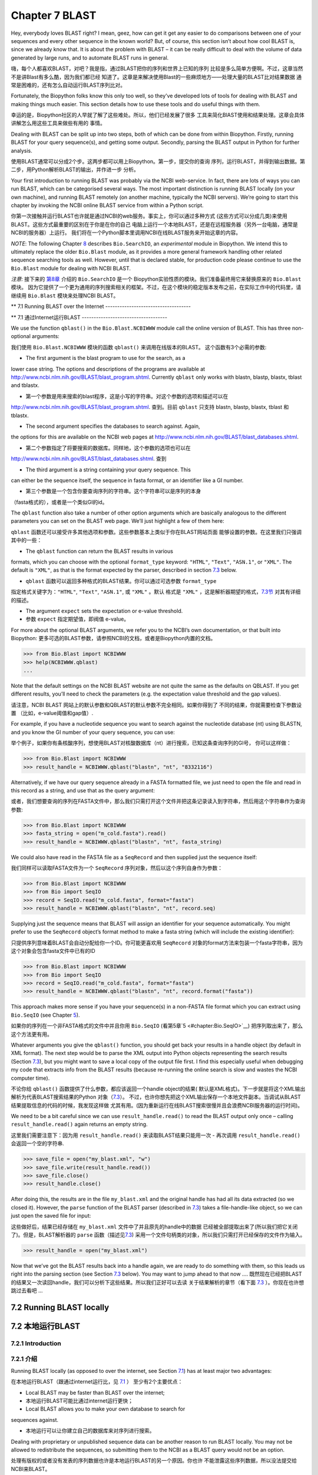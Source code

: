 Chapter 7  BLAST
================

Hey, everybody loves BLAST right? I mean, geez, how can get it get any
easier to do comparisons between one of your sequences and every other
sequence in the known world? But, of course, this section isn’t about
how cool BLAST is, since we already know that. It is about the problem
with BLAST – it can be really difficult to deal with the volume of data
generated by large runs, and to automate BLAST runs in general.

嗨，每个人都喜欢BLAST，对吧？我是指，通过BLAST把你的序列和世界上已知的序列
比较是多么简单方便啊。不过，这章当然不是讲Blast有多么酷，因为我们都已经
知道了。这章是来解决使用Blast的一些麻烦地方——处理大量的BLAST比对结果数据
通常是困难的，还有怎么自动运行BLAST序列比对。

Fortunately, the Biopython folks know this only too well, so they’ve
developed lots of tools for dealing with BLAST and making things much
easier. This section details how to use these tools and do useful things
with them.

幸运的是，Biopython社区的人早就了解了这些难处。所以，他们已经发展了很多
工具来简化BlAST使用和结果处理。这章会具体讲解怎么用这些工具来做些有用的
事情。

Dealing with BLAST can be split up into two steps, both of which can be
done from within Biopython. Firstly, running BLAST for your query
sequence(s), and getting some output. Secondly, parsing the BLAST output
in Python for further analysis.

使用BLAST通常可以分成2个步。这两步都可以用上Biopython。第一步，提交你的查询
序列，运行BLAST，并得到输出数据。第二步，用Python解析BLAST的输出，并作进一步
分析。

Your first introduction to running BLAST was probably via the NCBI
web-service. In fact, there are lots of ways you can run BLAST, which
can be categorised several ways. The most important distinction is
running BLAST locally (on your own machine), and running BLAST remotely
(on another machine, typically the NCBI servers). We’re going to start
this chapter by invoking the NCBI online BLAST service from within a
Python script.

你第一次接触并运行BLAST也许就是通过NCBI的web服务。事实上，你可以通过多种方式
(这些方式可以分成几类)来使用BLAST。这些方式最重要的区别在于你是在你的自己
电脑上运行一个本地BLAST，还是在远程服务器（另外一台电脑，通常是NCBI的服务器）上运行。
我们将在一个Python脚本里调用NCBI在线BLAST服务来开始这章的内容。


*NOTE*: The following Chapter \ `8 <#chapter:searchio>`__ describes
``Bio.SearchIO``, an *experimental* module in Biopython. We intend this
to ultimately replace the older ``Bio.Blast`` module, as it provides a
more general framework handling other related sequence searching tools
as well. However, until that is declared stable, for production code
please continue to use the ``Bio.Blast`` module for dealing with NCBI
BLAST.

*注意*: 接下来的 \ `第8章 <#chapter:searchio>`__ 介绍的 ``Bio.SearchIO`` 是一个
Biopython实验性质的模块。我们准备最终用它来替换原来的 ``Bio.Blast`` 模块。
因为它提供了一个更为通用的序列搜索相关的框架。不过，在这个模块的稳定版本发布之前，在实际工作中的代码里，请继续用 ``Bio.Blast``
模块来处理NCBI BLAST。

**
7.1  Running BLAST over the Internet
------------------------------------

**
7.1  通过Internet运行BLAST
------------------------------------

We use the function ``qblast()`` in the ``Bio.Blast.NCBIWWW`` module
call the online version of BLAST. This has three non-optional arguments:

我们使用 ``Bio.Blast.NCBIWWW`` 模块的函数 ``qblast()`` 来调用在线版本的BLAST。
这个函数有3个必需的参数:

-  The first argument is the blast program to use for the search, as a
lower case string. The options and descriptions of the programs are
available at
`http://www.ncbi.nlm.nih.gov/BLAST/blast_program.shtml <http://www.ncbi.nlm.nih.gov/BLAST/blast_program.shtml>`__.
Currently ``qblast`` only works with blastn, blastp, blastx, tblast
and tblastx.

-  第一个参数是用来搜索的blast程序，这是小写的字符串。对这个参数的选项和描述可以在
`http://www.ncbi.nlm.nih.gov/BLAST/blast_program.shtml <http://www.ncbi.nlm.nih.gov/BLAST/blast_program.shtml>`__.
查到。目前 ``qblast`` 只支持 blastn, blastp, blastx, tblast 和 tblastx.

-  The second argument specifies the databases to search against. Again,
the options for this are available on the NCBI web pages at
`http://www.ncbi.nlm.nih.gov/BLAST/blast_databases.shtml <http://www.ncbi.nlm.nih.gov/BLAST/blast_databases.shtml>`__.

-  第二个参数指定了将要搜索的数据库。同样地，这个参数的选项也可以在
`http://www.ncbi.nlm.nih.gov/BLAST/blast_databases.shtml <http://www.ncbi.nlm.nih.gov/BLAST/blast_databases.shtml>`__.
查到

-  The third argument is a string containing your query sequence. This
can either be the sequence itself, the sequence in fasta format, or
an identifier like a GI number.

- 第三个参数是一个包含你要查询序列的字符串。这个字符串可以是序列的本身
（fasta格式的），或者是一个类似GI的id。

The ``qblast`` function also take a number of other option arguments
which are basically analogous to the different parameters you can set on
the BLAST web page. We’ll just highlight a few of them here:

``qblast`` 函数还可以接受许多其他选项和参数。这些参数基本上类似于你在BLAST网站页面
能够设置的参数。在这里我们只强调其中的一些：

-  The ``qblast`` function can return the BLAST results in various
formats, which you can choose with the optional ``format_type``
keyword: ``"HTML"``, ``"Text"``, ``"ASN.1"``, or ``"XML"``. The
default is ``"XML"``, as that is the format expected by the parser,
described in section \ `7.3 <#sec:parsing-blast>`__ below.

- ``qblast`` 函数可以返回多种格式的BLAST结果。你可以通过可选参数 ``format_type`` 
指定格式关键字为：``"HTML"``, ``"Text"``, ``"ASN.1"``, 或 ``"XML"`` 。默认
格式是 ``"XML"`` ，这是解析器期望的格式，`7.3节 <#sec:parsing-blast>`__ 对其有详细的描述。

-  The argument ``expect`` sets the expectation or e-value threshold.

- 参数 ``expect``  指定期望值，即阀值 e-value。

For more about the optional BLAST arguments, we refer you to the NCBI’s
own documentation, or that built into Biopython:
更多可选的BLAST参数，请参照NCBI的文档，或者是Biopython内置的文档。

.. code:: verbatim

>>> from Bio.Blast import NCBIWWW
>>> help(NCBIWWW.qblast)
...

Note that the default settings on the NCBI BLAST website are not quite
the same as the defaults on QBLAST. If you get different results, you’ll
need to check the parameters (e.g. the expectation value threshold and
the gap values).

请注意，NCBI BLAST 网站上的默认参数和QBLAST的默认参数不完全相同。如果你得到了
不同的结果，你就需要检查下参数设置 （比如，e-value阈值和gap值）.

For example, if you have a nucleotide sequence you want to search
against the nucleotide database (nt) using BLASTN, and you know the GI
number of your query sequence, you can use:

举个例子，如果你有条核酸序列，想使用BLAST对核酸数据库（nt）进行搜索，已知这条查询序列的GI号，
你可以这样做：

.. code:: verbatim

>>> from Bio.Blast import NCBIWWW
>>> result_handle = NCBIWWW.qblast("blastn", "nt", "8332116")

Alternatively, if we have our query sequence already in a FASTA
formatted file, we just need to open the file and read in this record as
a string, and use that as the query argument:

或者，我们想要查询的序列在FASTA文件中，那么我们只需打开这个文件并把这条记录读入到字符串，然后用这个字符串作为查询参数:

.. code:: verbatim

>>> from Bio.Blast import NCBIWWW
>>> fasta_string = open("m_cold.fasta").read()
>>> result_handle = NCBIWWW.qblast("blastn", "nt", fasta_string)

We could also have read in the FASTA file as a ``SeqRecord`` and then
supplied just the sequence itself:

我们同样可以读取FASTA文件为一个 ``SeqRecord`` 序列对象，然后以这个序列自身作为参数：

.. code:: verbatim

>>> from Bio.Blast import NCBIWWW
>>> from Bio import SeqIO
>>> record = SeqIO.read("m_cold.fasta", format="fasta")
>>> result_handle = NCBIWWW.qblast("blastn", "nt", record.seq)

Supplying just the sequence means that BLAST will assign an identifier
for your sequence automatically. You might prefer to use the
``SeqRecord`` object’s format method to make a fasta string (which will
include the existing identifier):

只提供序列意味着BLAST会自动分配给你一个ID。你可能更喜欢用 ``SeqRecord``
对象的format方法来包装一个fasta字符串，因为这个对象会包含fasta文件中已有的ID

.. code:: verbatim

>>> from Bio.Blast import NCBIWWW
>>> from Bio import SeqIO
>>> record = SeqIO.read("m_cold.fasta", format="fasta")
>>> result_handle = NCBIWWW.qblast("blastn", "nt", record.format("fasta"))

This approach makes more sense if you have your sequence(s) in a
non-FASTA file format which you can extract using ``Bio.SeqIO`` (see
Chapter \ `5 <#chapter:Bio.SeqIO>`__).

如果你的序列在一个非FASTA格式的文件中并且你用 ``Bio.SeqIO`` (看第5章`5 <#chapter:Bio.SeqIO>`__)
把序列取出来了，那么这个方法更有用。

Whatever arguments you give the ``qblast()`` function, you should get
back your results in a handle object (by default in XML format). The
next step would be to parse the XML output into Python objects
representing the search results (Section `7.3 <#sec:parsing-blast>`__),
but you might want to save a local copy of the output file first. I find
this especially useful when debugging my code that extracts info from
the BLAST results (because re-running the online search is slow and
wastes the NCBI computer time).

不论你给 ``qblast()`` 函数提供了什么参数，都应该返回一个handle object的结果(
默认是XML格式)。下一步就是将这个XML输出解析为代表BLAST搜索结果的Python
对象（`7.3 <#sec:parsing-blast>`__）。
不过，也许你想先把这个XML输出保存一个本地文件副本。当调试从BLAST结果提取信息的代码的时候，我发现这样做
尤其有用。(因为重新运行在线BLAST搜索很慢并且会浪费NCBI服务器的运行时间)。

We need to be a bit careful since we can use ``result_handle.read()`` to
read the BLAST output only once – calling ``result_handle.read()`` again
returns an empty string.

这里我们需要注意下：因为用 ``result_handle.read()`` 来读取BLAST结果只能用一次 -
再次调用 ``result_handle.read()`` 会返回一个空的字符串.

.. code:: verbatim

>>> save_file = open("my_blast.xml", "w")
>>> save_file.write(result_handle.read())
>>> save_file.close()
>>> result_handle.close()

After doing this, the results are in the file ``my_blast.xml`` and the
original handle has had all its data extracted (so we closed it).
However, the ``parse`` function of the BLAST parser (described
in \ `7.3 <#sec:parsing-blast>`__) takes a file-handle-like object, so
we can just open the saved file for input:

这些做好后，结果已经存储在 ``my_blast.xml`` 文件中了并且原先的handle中的数据
已经被全部提取出来了(所以我们把它关闭了)。但是，BLAST解析器的 ``parse`` 函数（描述见\ `7.3 <#sec:parsing-blast>`__)
采用一个文件句柄类的对象，所以我们只需打开已经保存的文件作为输入。

.. code:: verbatim

>>> result_handle = open("my_blast.xml")

Now that we’ve got the BLAST results back into a handle again, we are
ready to do something with them, so this leads us right into the parsing
section (see Section \ `7.3 <#sec:parsing-blast>`__ below). You may want
to jump ahead to that now ….
既然现在已经把BLAST的结果又一次读回handle，我们可以分析下这些结果。所以我们正好可以去读
关于结果解析的章节（看下面  \ `7.3 <#sec:parsing-blast>`__ ）。你现在也许想跳过去看吧 ...

7.2  Running BLAST locally
--------------------------

7.2  本地运行BLAST
--------------------------

7.2.1  Introduction
~~~~~~~~~~~~~~~~~~~

7.2.1  介绍
~~~~~~~~~~~~~~~~~~~

Running BLAST locally (as opposed to over the internet, see
Section \ `7.1 <#sec:running-www-blast>`__) has at least major two
advantages:

在本地运行BLAST（跟通过internet运行比，见 \ `7.1 <#sec:running-www-blast>`__ ）
至少有2个主要优点：

-  Local BLAST may be faster than BLAST over the internet;

- 本地运行BLAST可能比通过internet运行更快；

-  Local BLAST allows you to make your own database to search for
sequences against.

- 本地运行可以让你建立自己的数据库来对序列进行搜索。

Dealing with proprietary or unpublished sequence data can be another
reason to run BLAST locally. You may not be allowed to redistribute the
sequences, so submitting them to the NCBI as a BLAST query would not be
an option.

处理有版权的或者没有发表的序列数据也许是本地运行BLAST的另一个原因。你也许
不能泄露这些序列数据，所以没法提交给NCBI来BLAST。

Unfortunately, there are some major drawbacks too – installing all the
bits and getting it setup right takes some effort:

不幸的是，本地运行也有些缺点 - 安装所有的东东并成功运行需要花些力气：

-  Local BLAST requires command line tools to be installed.

- 本地运行BLAST需要你安装相关命令行工具。

-  Local BLAST requires (large) BLAST databases to be setup (and
potentially kept up to date).

- 本地运行BLAST需要安装一个很大的BLAST的数据库（并且需要保持数据更新）.

To further confuse matters there are at least four different standalone
BLAST packages, and there are also other tools which can produce
imitation BLAST output files, such as BLAT.

更令人困惑的是，至少有4种不同的BLAST安装程序包，并且还有其他的一些工具能
产生类似的BLAST 输出文件，比如BLAT。

7.2.2  Standalone NCBI “legacy” BLAST
~~~~~~~~~~~~~~~~~~~~~~~~~~~~~~~~~~~~~

7.2.2  单机版的NCBI老版本BLAST
~~~~~~~~~~~~~~~~~~~~~~~~~~~~~~~~~~~~~

`NCBI “legacy”
BLAST <http://blast.ncbi.nlm.nih.gov/Blast.cgi?CMD=Web&PAGE_TYPE=BlastDocs&DOC_TYPE=Download>`__
included command line tools ``blastall``, ``blastpgp`` and ``rpsblast``.
This was the most widely used standalone BLAST tool up until its
replacement BLAST+ was released by the NCBI.

`NCBI “老版本” BLAST <http://blast.ncbi.nlm.nih.gov/Blast.cgi?CMD=Web&PAGE_TYPE=BlastDocs&DOC_TYPE=Download>`__
包括命令行工具 ``blastall`` ， ``blastpgp`` 和 ``rpsblast`` 。
这是NCBI发布它的替代品BLAST+ 前使用最为广泛的单机版BLAST工具。

The ``Bio.Blast.Applications`` module has wrappers for the “legacy” NCBI
BLAST tools like ``blastall``, ``blastpgp`` and ``rpsblast``, and there
are also helper functions in ``Bio.Blast.NCBIStandalone``. These are now
considered obsolete, and will be deprecated and eventually removed from
Biopython as people move over to the replacement BLAST+ suite.

``Bio.Blast.Applications`` 模块有个对老版本NCBI BLAST 工具像 ``blastall`` ， ``blastpgp`` 
和 ``rpsblast`` 的封装， 并且在 ``Bio.Blast.NCBIStandalone`` 还有个辅助函数。
这些东东现在都被认为是过时的，并且当用户们迁移到BLAST+程序套件后，这些都会被弃用，
最终从Biopython删除。

To try and avoid confusion, we will not cover calling these old tools
from Biopython in this tutorial. Have a look at the older edition of
this tutorial included with Biopython 1.52 if you are curious (look at
the Tutorial PDF or HTML file in the Doc directory within
``biopython-1.52.tar.gz`` or ``biopython-1.52.zip``).

为了减少你的困惑，我们在这个指南中不会提到怎么从Biopython调用这些老版本的工具。
如果你有兴趣，可以看下在Biopython 1.52中包含的基本指南。（看下 ``biopython-1.52.tar.gz`` 
或者 ``biopython-1.52.zip`` 中Doc目录下的指南的PDF文件 或者 HTML 文件）。

7.2.3  Standalone NCBI BLAST+
~~~~~~~~~~~~~~~~~~~~~~~~~~~~~

7.2.3  单机版 NCBI BLAST+
~~~~~~~~~~~~~~~~~~~~~~~~~~~~~

`NCBI “new”
BLAST+ <http://blast.ncbi.nlm.nih.gov/Blast.cgi?CMD=Web&PAGE_TYPE=BlastDocs&DOC_TYPE=Download>`__
was released in 2009. This replaces the old NCBI “legacy” BLAST package.
The ``Bio.Blast.Applications`` module has wrappers for these “new” tools
like ``blastn``, ``blastp``, ``blastx``, ``tblastn``, ``tblastx`` (which
all used to be handled by ``blastall``), ``psiblast`` (replacing
``blastpgp``) and ``rpsblast`` and ``rpstblastn`` (which replace the old
``rpsblast``). We don’t include a wrapper for the ``makeblastdb`` used
in BLAST+ to build a local BLAST database from FASTA file, nor the
equivalent tool ``formatdb`` in “legacy” BLAST.

`NCBI “新版本”的
BLAST+ <http://blast.ncbi.nlm.nih.gov/Blast.cgi?CMD=Web&PAGE_TYPE=BlastDocs&DOC_TYPE=Download>`__
在2009年发布。它替代了原来老版本的BLAST程序包。``Bio.Blast.Applications`` 模块
包装了这些新工具像 ``blastn`` , ``blastp`` , ``blastx`` , ``tblastn`` , ``tblastx``
(这些以前都是由 ``blastall``  处理)。而 ``rpsblast`` 和 ``rpstblastn`` （替代了
原来的 ``rpsblast`` ）。我们这里不包括对 ``makeblastdb`` 的包装，它在BLAST+中用于从FASTA文件
建立一个本地BLAST数据库，还有其在老版本BLAST中的等效工具 ``formatdb`` 。

This section will show briefly how to use these tools from within
Python. If you have already read or tried the alignment tool examples in
Section \ `6.4 <#sec:alignment-tools>`__ this should all seem quite
straightforward. First, we construct a command line string (as you would
type in at the command line prompt if running standalone BLAST by hand).
Then we can execute this command from within Python.

这节将简要地介绍怎样在Python中使用这些工具。如果你已经阅读了并试过
 \ `6.4 <#sec:alignment-tools>`__ 节的序列联配（alignment）工具，下面介绍
 的方法应该是很简单直接的。首先，我们构建一个命令行字符串（就像你使用单机版
 BLAST的时候，在终端打入命令行一样）。然后，我们在Python中运行这个命令。

For example, taking a FASTA file of gene nucleotide sequences, you might
want to run a BLASTX (translation) search against the non-redundant (NR)
protein database. Assuming you (or your systems administrator) has
downloaded and installed the NR database, you might run:

举个例子，你有个FASTA格式的核酸序列文件，你想用它通过BLASTX（翻译）来搜索
非冗余（NR）蛋白质数据库。如果你（或者你的系统管理员）下载并安装好了这个数据库，
那么你只要运行：

.. code:: verbatim

blastx -query opuntia.fasta -db nr -out opuntia.xml -evalue 0.001 -outfmt 5

.. code:: verbatim

blastx -query opuntia.fasta -db nr -out opuntia.xml -evalue 0.001 -outfmt 5

This should run BLASTX against the NR database, using an expectation
cut-off value of 0.001 and produce XML output to the specified file
(which we can then parse). On my computer this takes about six minutes -
a good reason to save the output to a file so you and repeat any
analysis as needed.

这样就完成了运行BLASTX查找非冗余蛋白质数据库，用0.001的e值并产生XML格式的
输出结果文件（这样我们可以继续下一步解析）。在我的电脑上运行这条命令花了大约6分钟
- 这就是为什么我们需要保存输出到文件。这样我们就可以在需要时重复任何基于这个输出的分析。

From within Biopython we can use the NCBI BLASTX wrapper from the
``Bio.Blast.Applications`` module to build the command line string, and
run it:

在Biopython中，我们可以用NCBI BLASTX包装模块  ``Bio.Blast.Applications`` 来构建
命令行字符串并运行它：

.. code:: verbatim

>>> from Bio.Blast.Applications import NcbiblastxCommandline
>>> help(NcbiblastxCommandline)
...
>>> blastx_cline = NcbiblastxCommandline(query="opuntia.fasta", db="nr", evalue=0.001,
...                                      outfmt=5, out="opuntia.xml")
>>> blastx_cline
NcbiblastxCommandline(cmd='blastx', out='opuntia.xml', outfmt=5, query='opuntia.fasta',
db='nr', evalue=0.001)
>>> print blastx_cline
blastx -out opuntia.xml -outfmt 5 -query opuntia.fasta -db nr -evalue 0.001
>>> stdout, stderr = blastx_cline()

In this example there shouldn’t be any output from BLASTX to the
terminal, so stdout and stderr should be empty. You may want to check
the output file ``opuntia.xml`` has been created.

在这个例子中，终端里应该没有任何从BLASTX的输出，所以stdout和stderr是空的。
你可能想要检查下输出文件 ``opuntia.xml`` 是否已经创建。

As you may recall from earlier examples in the tutorial, the
``opuntia.fasta`` contains seven sequences, so the BLAST XML output
should contain multiple results. Therefore use
``Bio.Blast.NCBIXML.parse()`` to parse it as described below in
Section \ `7.3 <#sec:parsing-blast>`__.

如果你回想下这个指南的中的早先的例子，``opuntia.fasta`` 包含7条序列，
所以BLAST XML 格式的结果输出文件应该包括多个结果。因此，我们在
下面的`7.3 <#sec:parsing-blast>`__ 节将用 ``Bio.Blast.NCBIXML.parse()`` 来
解析这个结果文件。

7.2.4  WU-BLAST and AB-BLAST
~~~~~~~~~~~~~~~~~~~~~~~~~~~~

7.2.4  WU-BLAST 和 AB-BLAST
~~~~~~~~~~~~~~~~~~~~~~~~~~~~

You may also come across `Washington University
BLAST <http://blast.wustl.edu/>`__ (WU-BLAST), and its successor,
`Advanced Biocomputing BLAST <http://blast.advbiocomp.com>`__ (AB-BLAST,
released in 2009, not free/open source). These packages include the
command line tools ``wu-blastall`` and ``ab-blastall``.

你也许会碰到 `Washington University BLAST <http://blast.wustl.edu/>`__ (WU-BLAST)，
和它的后继版本`Advanced Biocomputing BLAST <http://blast.advbiocomp.com>`__ (AB-BLAST,
在2009年发布，免费但是没有开源）。这些程序包包括了命令工具行
``wu-blastall`` 和 ``ab-blastall`` 。

Biopython does not currently provide wrappers for calling these tools,
but should be able to parse any NCBI compatible output from them.

Biopython 目前还没有提供调用这些工具的包装程序，但是应该可以解析它们
与NCBI兼容的输出结果。

7.3  Parsing BLAST output
-------------------------

7.3  解析BLAST 输出
-------------------------

As mentioned above, BLAST can generate output in various formats, such
as XML, HTML, and plain text. Originally, Biopython had parsers for
BLAST plain text and HTML output, as these were the only output formats
offered at the time. Unfortunately, the BLAST output in these formats
kept changing, each time breaking the Biopython parsers. Our HTML BLAST
parser has been removed, but the plain text BLAST parser is still
available (see Section \ `7.5 <#sec:parsing-blast-deprecated>`__). Use
it at your own risk, it may or may not work, depending on which BLAST
version you’re using.

就像上面提过的那样，BLAST能生成多种格式的输出，比如 XML， HTML 和纯文本格式。
以前，Biopython有针对HTML 和纯文本格式输出文件的解析器，因为当时只有这两种
格式的输出结果文件。不幸的是，这两种方式的BLAST 输出结果一直在变动，而每次
变动就会导致解析器失效。 所以，我们删除了针对HTML格式的解析器，不过纯文本格式
的解析还可以用（见 \ `7.5 <#sec:parsing-blast-deprecated>`__ ）。使用这个解析器
有一定的风险，它可能能工作也可能无效，依赖于你正在使用哪个BLAST版本。

As keeping up with changes in BLAST became a hopeless endeavor,
especially with users running different BLAST versions, we now recommend
to parse the output in XML format, which can be generated by recent
versions of BLAST. Not only is the XML output more stable than the plain
text and HTML output, it is also much easier to parse automatically,
making Biopython a whole lot more stable.

跟上BLAST输出文件格式的改变很难，特别是当用户使用不同版本的BLAST的时候。
我们推荐使用XML格式的解析器。因为最近版本的BLAST能生成这种格式的输出结果。
XML格式的输出不仅比HTML 和纯文本格式的更稳定，而且解析起来更加容易自动化，
从而提高整个Biopython整体的稳定性。

You can get BLAST output in XML format in various ways. For the parser,
it doesn’t matter how the output was generated, as long as it is in the
XML format.

你可以通过好几个途径来获得XML格式的BLAST输出文件。对解析器来说，不管你是
怎么生成输出的，只要是输出的格式是XML就行。

-  You can use Biopython to run BLAST over the internet, as described in
section \ `7.1 <#sec:running-www-blast>`__.
-  You can use Biopython to run BLAST locally, as described in
section \ `7.2 <#sec:running-local-blast>`__.
-  You can do the BLAST search yourself on the NCBI site through your
web browser, and then save the results. You need to choose XML as the
format in which to receive the results, and save the final BLAST page
you get (you know, the one with all of the interesting results!) to a
file.
-  You can also run BLAST locally without using Biopython, and save the
output in a file. Again, you need to choose XML as the format in
which to receive the results.

- 你可以通过Biopython来运行因特网上的BLAST，就像 `7.1 <#sec:running-www-blast>`__
  节描述的那样。

- 你可以通过Biopython来运行本地的BLAST，就像 `7.2 <#sec:running-local-blast>`__
  节描述的那样。

- 你可以在通过浏览器在NCBI网站上进行BLAST搜索，然后保存结果文件。你需要选择输出
  结果文件是XML格式的，并保存最终的结果网页（你知道，就是包含所有有趣结果的那个网页）
  到文件。

- 你也可以直接运行本地电脑上的BlAST，不通过Biopython，保存输出结果到文件。
  同样的你也需要选择输出文件格式为XML。

The important point is that you do not have to use Biopython scripts to
fetch the data in order to be able to parse it. Doing things in one of
these ways, you then need to get a handle to the results. In Python, a
handle is just a nice general way of describing input to any info source
so that the info can be retrieved using ``read()`` and ``readline()``
functions (see Section sec:appendix-handles).

关键点就是你不必用Biopython脚本来获取数据才能解析它。通过以上任何一种方式
获取了结果输出，你然后需要获得文件句柄来处理它。在Python中，一个文件句柄就是一种
用于描述到任何信息源的输入的良好通用的方式，以便于这些信息能够使用 ``read()`` 和 ``readline()``
函数（见章节 sec:appendix-handles）来获取。

If you followed the code above for interacting with BLAST through a
script, then you already have ``result_handle``, the handle to the BLAST
results. For example, using a GI number to do an online search:

如果你一直跟着上几节用来和BLAST交互的代码的话，你已经有了个 ``result_handle``
，一个用来得到BLAST的结果文件句柄。 比如通过GI号来进行一个在线BLAST搜索：

.. code:: verbatim

>>> from Bio.Blast import NCBIWWW
>>> result_handle = NCBIWWW.qblast("blastn", "nt", "8332116")

If instead you ran BLAST some other way, and have the BLAST output (in
XML format) in the file ``my_blast.xml``, all you need to do is to open
the file for reading:

如果你通过其他方式运行了BLAST，并且XML格式的BLAST结果输出文件是 ``my_blast.xml`` ,
那么你只需要打开文件来读：

.. code:: verbatim

>>> result_handle = open("my_blast.xml")

Now that we’ve got a handle, we are ready to parse the output. The code
to parse it is really quite small. If you expect a single BLAST result
(i.e. you used a single query):

好的，现在我们已经有了个文件句柄，可以解析输出结果了。解析结果的代码
很短。如果你想要一条BLAST输出结果（就是说，你只用了一条序列去搜索）：

.. code:: verbatim

>>> from Bio.Blast import NCBIXML
>>> blast_record = NCBIXML.read(result_handle)

or, if you have lots of results (i.e. multiple query sequences):

或者， 你有许多搜索结果（就是说，你用了多条序列去BLAST搜索）

.. code:: verbatim

>>> from Bio.Blast import NCBIXML
>>> blast_records = NCBIXML.parse(result_handle)

Just like ``Bio.SeqIO`` and	 ``Bio.AlignIO`` (see
Chapters \ `5 <#chapter:Bio.SeqIO>`__
and \ `6 <#chapter:Bio.AlignIO>`__), we have a pair of input functions,
``read`` and ``parse``, where ``read`` is for when you have exactly one
object, and ``parse`` is an iterator for when you can have lots of
objects – but instead of getting ``SeqRecord`` or
``MultipleSeqAlignment`` objects, we get BLAST record objects.

就像 ``Bio.SeqIO`` 和 ``Bio.AlignIO`` (参见 章节 \ `5 <#chapter:Bio.SeqIO>`__
和 \ `6 <#chapter:Bio.AlignIO>`__), 我们有一对输入函数， ``read`` 和 
``parse`` 。 当你只有一个输出结果的时候用 ``read`` 。当你有许多
输出结果的时候，可以用 ``parse`` 这个迭代器。 但是，我们调用函数获得结果
不是 ``SeqRecord`` 或者 ``MultipleSeqAlignment`` 对象，我们得到BLAST记录对象。

To be able to handle the situation where the BLAST file may be huge,
containing thousands of results, ``NCBIXML.parse()`` returns an
iterator. In plain English, an iterator allows you to step through the
BLAST output, retrieving BLAST records one by one for each BLAST search
result:

为了能处理BLAST结果文件很大有很多结果这种情况， ``NCBIXML.parse()`` 
返回一个迭代器。简单来说，一个迭代器可以让你一个接着一个地获得BLAST
的搜索结果。

.. code:: verbatim

>>> from Bio.Blast import NCBIXML
>>> blast_records = NCBIXML.parse(result_handle)
>>> blast_record = blast_records.next()
# ... do something with blast_record
>>> blast_record = blast_records.next()
# ... do something with blast_record
>>> blast_record = blast_records.next()
# ... do something with blast_record
>>> blast_record = blast_records.next()
Traceback (most recent call last):
  File "<stdin>", line 1, in <module>
StopIteration
# No further records

Or, you can use a ``for``-loop:

或者，你也可以使用 ``for`` - 循环

.. code:: verbatim

>>> for blast_record in blast_records:
...     # Do something with blast_record

Note though that you can step through the BLAST records only once.
Usually, from each BLAST record you would save the information that you
are interested in. If you want to save all returned BLAST records, you
can convert the iterator into a list:

注意对每个BLAST搜索结果只能迭代一次。通常，对于每个BLAST记录，你可能会保存你
感兴趣的信息。如果你想保存所有返回的BLAST记录，你可以把迭代
转换成列表。

.. code:: verbatim

>>> blast_records = list(blast_records)

Now you can access each BLAST record in the list with an index as usual.
If your BLAST file is huge though, you may run into memory problems
trying to save them all in a list.

现在，你可以像通常的做法通过索引从这个列表中获得每一条BLAST结果。 如果你的BLAST输出
结果文件很大，那么当把它们全部放入一个列表时，你也许会遇到内存不够的情况。

Usually, you’ll be running one BLAST search at a time. Then, all you
need to do is to pick up the first (and only) BLAST record in
``blast_records``:

一般来说，你会一次运行一个BLAST搜索。然后，你只需提取第一条BLAST 搜索记录到
``blast_records`` :

.. code:: verbatim

>>> from Bio.Blast import NCBIXML
>>> blast_records = NCBIXML.parse(result_handle)
>>> blast_record = blast_records.next()

or more elegantly:

或者更加优雅地：

.. code:: verbatim

>>> from Bio.Blast import NCBIXML
>>> blast_record = NCBIXML.read(result_handle)

I guess by now you’re wondering what is in a BLAST record.

我猜你现在在想BLAST搜索记录中到底有什么。

7.4  The BLAST record class
---------------------------

7.4  BLAST 记录类
---------------------------

A BLAST Record contains everything you might ever want to extract from
the BLAST output. Right now we’ll just show an example of how to get
some info out of the BLAST report, but if you want something in
particular that is not described here, look at the info on the record
class in detail, and take a gander into the code or automatically
generated documentation – the docstrings have lots of good info about
what is stored in each piece of information.

一个BLAST搜索结果记录包括了所有你想要从中提取出来的信息。现在，我们将
用一个例子说明你怎么从BLAST搜索结果提取出一些信息。但是，如果你想从BLAST
搜索结果获得的信息没有在这里提到，你可以详细阅读BLAST搜索记录类，
并且可以参考下源代码 或者 是自动生成的文档 - 文档字符串里面包含了许多
关于各部分源代码是什么的很有用的信息。

To continue with our example, let’s just print out some summary info
about all hits in our blast report greater than a particular threshold.
The following code does this:

继续我们的例子，让我们打印出所有大于某一特定阈值的BLAST命中结果的一些汇总信息。
代码如下：

.. code:: verbatim

>>> E_VALUE_THRESH = 0.04

>>> for alignment in blast_record.alignments:
...     for hsp in alignment.hsps:
...         if hsp.expect < E_VALUE_THRESH:
...             print '****Alignment****'
...             print 'sequence:', alignment.title
...             print 'length:', alignment.length
...             print 'e value:', hsp.expect
...             print hsp.query[0:75] + '...'
...             print hsp.match[0:75] + '...'
...             print hsp.sbjct[0:75] + '...'

This will print out summary reports like the following:

上面代码会打印出如下图的总结报告：

.. code:: verbatim

****Alignment****
sequence: >gb|AF283004.1|AF283004 Arabidopsis thaliana cold acclimation protein WCOR413-like protein
alpha form mRNA, complete cds
length: 783
e value: 0.034
tacttgttgatattggatcgaacaaactggagaaccaacatgctcacgtcacttttagtcccttacatattcctc...
||||||||| | ||||||||||| || ||||  || || |||||||| |||||| |  | |||||||| ||| ||...
tacttgttggtgttggatcgaaccaattggaagacgaatatgctcacatcacttctcattccttacatcttcttc...

Basically, you can do anything you want to with the info in the BLAST
report once you have parsed it. This will, of course, depend on what you
want to use it for, but hopefully this helps you get started on doing
what you need to do!

基本上，一旦你解析了BLAST搜索结果文件，你可以提取任何你需要的信息。
当然，这取决于你想要获得什么信息。但是希望这里的例子能够帮助你开始工作。

An important consideration for extracting information from a BLAST
report is the type of objects that the information is stored in. In
Biopython, the parsers return ``Record`` objects, either ``Blast`` or
``PSIBlast`` depending on what you are parsing. These objects are
defined in ``Bio.Blast.Record`` and are quite complete.

在用Biopython提取BLAST搜索结果信息的时候，重要的是你需要考虑到信息存储在什么
（Biopython）对象中。在Biopython中，解析器返回 ``Record``  对象，这个对象
可以是 ``Blast`` 类型的，也可以是 ``PSIBlast`` 类型的，具体哪个取决你
解析什么。这些对象的定义都可以在  ``Bio.Blast.Record`` 找到 并且很完整。

Here are my attempts at UML class diagrams for the ``Blast`` and
``PSIBlast`` record classes. If you are good at UML and see
mistakes/improvements that can be made, please let me know. The Blast
class diagram is shown in Figure \ `7.4 <#fig:blastrecord>`__.

下面是 我尝试画的 ``Blast`` 和 ``PSIBlast`` 记录类的UML图。如果你对UML图很熟悉，不妨
看看下面的UML图是否有错误或者可以改进的地方，如果有，请联系我。
BLAST类图在这里  `7.4 <#fig:blastrecord>`__ 。

|image1|

The PSIBlast record object is similar, but has support for the rounds
that are used in the iteration steps of PSIBlast. The class diagram for
PSIBlast is shown in Figure \ `7.4 <#fig:psiblastrecord>`__.

PSIBlast 记录类是类似的，但是支持用在迭代器中的rounds方法。PSIBlast类图在这里
 \ `7.4 <#fig:psiblastrecord>`__ 。

|image2|

7.5  Deprecated BLAST parsers
-----------------------------

7.5  废弃的BLAST 解析器
-----------------------------

Older versions of Biopython had parsers for BLAST output in plain text
or HTML format. Over the years, we discovered that it is very hard to
maintain these parsers in working order. Basically, any small change to
the BLAST output in newly released BLAST versions tends to cause the
plain text and HTML parsers to break. We therefore recommend parsing
BLAST output in XML format, as described in
section \ `7.3 <#sec:parsing-blast>`__.

老版本的Biopython 有针对纯文本和HTML格式输出结果的解析器。但是经过几年
我们发现维护这些解析器很困难。基本上，任何BLAST输出的任何小改变都会导致
这些解析器失效。所以我们推荐你解析XML格式的BLAST输出结果，就像在 
`7.3 <#sec:parsing-blast>`__ 描述的那样。

Depending on which BLAST versions or programs you’re using, our plain
text BLAST parser may or may not work. Use it at your own risk!

取决于你使用Biopython的版本，纯文本格式的解析器也许有效也许失效。
用这个解析器的所带来的风险由你自己承担。

7.5.1  Parsing plain-text BLAST output
~~~~~~~~~~~~~~~~~~~~~~~~~~~~~~~~~~~~~~

7.5.1  解析纯文本格式的BLAST输出
~~~~~~~~~~~~~~~~~~~~~~~~~~~~~~~~~~~~~~

The plain text BLAST parser is located in ``Bio.Blast.NCBIStandalone``.

纯文本格式的解析器在 ``Bio.Blast.NCBIStandalone`` 。

As with the XML parser, we need to have a handle object that we can pass
to the parser. The handle must implement the ``readline()`` method and
do this properly. The common ways to get such a handle are to either use
the provided ``blastall`` or ``blastpgp`` functions to run the local
blast, or to run a local blast via the command line, and then do
something like the following:

和xml解析器类似， 我们也需要一个能够传给解析器的文件句柄。这个文件句柄必须
实现了 ``readline()`` 方法 。通常要获得这样文件句柄，既可以用Biopython提供的
``blastall`` 或 ``blastpgp`` 函数来调用本地的BLAST，或者从命令行运行本地的
BLAST， 并且如下处理：

.. code:: verbatim

>>> result_handle = open("my_file_of_blast_output.txt")

Well, now that we’ve got a handle (which we’ll call ``result_handle``),
we are ready to parse it. This can be done with the following code:

好了，既然现在得到了个文件句柄（我们称它是 ``result_handle`` ），
我们已经做好了解析它的准备。按下面的代码来解析：

.. code:: verbatim

>>> from Bio.Blast import NCBIStandalone
>>> blast_parser = NCBIStandalone.BlastParser()
>>> blast_record = blast_parser.parse(result_handle)

This will parse the BLAST report into a Blast Record class (either a
Blast or a PSIBlast record, depending on what you are parsing) so that
you can extract the information from it. In our case, let’s just use
print out a quick summary of all of the alignments greater than some
threshold value.

这样就能把BALST的搜索结果报告解析到Blast记录类中（取决你于你解析的对象，
解析结果可能返回一条 Blast 或者 PSIBlast记录）。这样你就可以从中提取
信息了。在我们的例子里，我们来打印出大于某个阈值的所有比对的一个总结
信息。

.. code:: verbatim

>>> E_VALUE_THRESH = 0.04
>>> for alignment in blast_record.alignments:
...     for hsp in alignment.hsps:
...         if hsp.expect < E_VALUE_THRESH:
...             print '****Alignment****'
...             print 'sequence:', alignment.title
...             print 'length:', alignment.length
...             print 'e value:', hsp.expect
...             print hsp.query[0:75] + '...'
...             print hsp.match[0:75] + '...'
...             print hsp.sbjct[0:75] + '...'

If you also read the section \ `7.3 <#sec:parsing-blast>`__ on parsing
BLAST XML output, you’ll notice that the above code is identical to what
is found in that section. Once you parse something into a record class
you can deal with it independent of the format of the original BLAST
info you were parsing. Pretty snazzy!

如果你已经读过 \ `7.3 节 <#sec:parsing-blast>`__ 关于解析XML格式的部分，
你将会发现上面的代码和那个章节的是一样的。一旦你把输出文件解析到记录类中，
你就能处理信息，不管你原来的BLAST输出格式是什么。很赞吧。

Sure, parsing one record is great, but I’ve got a BLAST file with tons
of records – how can I parse them all? Well, fear not, the answer lies
in the very next section.

好，解析一条记录是不错，那么如果我有一个包含许多记录的BLAST文件 -
我该怎么处理它们呢？好吧，不要害怕，答案就在下个章节中。

7.5.2  Parsing a plain-text BLAST file full of BLAST runs
~~~~~~~~~~~~~~~~~~~~~~~~~~~~~~~~~~~~~~~~~~~~~~~~~~~~~~~~~

7.5.2  解析包含多次BLAST结果的纯文本BLAST文件
~~~~~~~~~~~~~~~~~~~~~~~~~~~~~~~~~~~~~~~~~~~~~~~~~~~~~~~~~

We can do this using the blast iterator. To set up an iterator, we first
set up a parser, to parse our blast reports in Blast Record objects:

我们可以用BLAST迭代器解析多次结果。为了得到一个迭代器，我们首先需要创建一个解析器，来
解析BLAST的搜索结果报告为Blast记录对象。

.. code:: verbatim

>>> from Bio.Blast import NCBIStandalone
>>> blast_parser = NCBIStandalone.BlastParser()

Then we will assume we have a handle to a bunch of blast records, which
we’ll call ``result_handle``. Getting a handle is described in full
detail above in the blast parsing sections.

然后，我们假定我们有一个连接到一大堆blast记录的文件句柄，我们把这个文件句柄
叫做  ``result_handle`` 。 怎么得到一个文件句柄在上面blast解析章节有详细
描述。

Now that we’ve got a parser and a handle, we are ready to set up the
iterator with the following command:
好了，我们现在有了一个解析器和一个文件句柄，我们可以用以下命令来创建
一个迭代器。

.. code:: verbatim

>>> blast_iterator = NCBIStandalone.Iterator(result_handle, blast_parser)

The second option, the parser, is optional. If we don’t supply a parser,
then the iterator will just return the raw BLAST reports one at a time.

第二个参数，解析器，是可选的。如果我们没有提供一个解析器，那么迭代器将会
一次返回一个原始的BLAST搜索结果。

Now that we’ve got an iterator, we start retrieving blast records
(generated by our parser) using ``next()``:

现在我们已经有了个迭代器，就可以开始通过 ``next()`` 方法来获取BLAST
记录（由我们的解析器产生）。

.. code:: verbatim

>>> blast_record = blast_iterator.next()

Each call to next will return a new record that we can deal with. Now we
can iterate through this records and generate our old favorite, a nice
little blast report:

每次调用next都会返回一条我们能处理的新记录。现在我们可以遍历所有记录，并打印一
个我们最爱、漂亮的、简洁的BLAST记录报告。

.. code:: verbatim

>>> for blast_record in blast_iterator:
...     E_VALUE_THRESH = 0.04
...     for alignment in blast_record.alignments:
...         for hsp in alignment.hsps:
...             if hsp.expect < E_VALUE_THRESH:
...                 print '****Alignment****'
    ...                 print 'sequence:', alignment.title
    ...                 print 'length:', alignment.length
    ...                 print 'e value:', hsp.expect
    ...                 if len(hsp.query) > 75:
    ...                     dots = '...'
    ...                 else:
    ...                     dots = ''
    ...                 print hsp.query[0:75] + dots
    ...                 print hsp.match[0:75] + dots
    ...                 print hsp.sbjct[0:75] + dots

The iterator allows you to deal with huge blast records without any
memory problems, since things are read in one at a time. I have parsed
tremendously huge files without any problems using this.

迭代器允许你处理很多blast记录而不出现内存不足的问题。因为，它使一次处理
一个记录。我曾经用大处理过一个非常巨大的文件，没有出过任何问题。

7.5.3  Finding a bad record somewhere in a huge plain-text BLAST file
~~~~~~~~~~~~~~~~~~~~~~~~~~~~~~~~~~~~~~~~~~~~~~~~~~~~~~~~~~~~~~~~~~~~~

7.5.3  在巨大的BLAST纯文本文件中发现不对的记录
~~~~~~~~~~~~~~~~~~~~~~~~~~~~~~~~~~~~~~~~~~~~~~~~~~~~~~~~~~~~~~~~~~~~~

One really ugly problem that happens to me is that I’ll be parsing a
huge blast file for a while, and the parser will bomb out with a
ValueError. This is a serious problem, since you can’t tell if the
ValueError is due to a parser problem, or a problem with the BLAST. To
make it even worse, you have no idea where the parse failed, so you
can’t just ignore the error, since this could be ignoring an important
data point.

当我开始解析一个巨大的blast 文件，有时候会碰到一个郁闷的问题就是解析器以一个
ValueError异常终止了。这是个严肃的问题。因为你无法分辨导致ValueError异常的是
解析器的问题还是BLAST的问题。更加糟糕是，你不知道在哪一行解析器失效了。所以，
你不能忽略这个错误。不然，可能会忽视一个重要的数据。

We used to have to make a little script to get around this problem, but
the ``Bio.Blast`` module now includes a ``BlastErrorParser`` which
really helps make this easier. The ``BlastErrorParser`` works very
similar to the regular ``BlastParser``, but it adds an extra layer of
work by catching ValueErrors that are generated by the parser, and
attempting to diagnose the errors.

我们以前必须写一些小脚本来解决这个问题。不过，现在 ``Bio.Blast`` 模块包含了 
``BlastErrorParser`` ，可以更加简单地来解决这个问题。 ``BlastErrorParser``
和常规的 ``BlastParser`` 类似，但是它加了特别一层来捕获由解析器产生的ValueErrors
异常，并尝试来诊断这些错误。

Let’s take a look at using this parser – first we define the file we are
going to parse and the file to write the problem reports to:

让我们来看看怎样用这个解析器 - 首先我们定义我们准备解析的文件和报告错误情况的
输出文件。

.. code:: verbatim

    >>> import os
    >>> blast_file = os.path.join(os.getcwd(), "blast_out", "big_blast.out")
    >>> error_file = os.path.join(os.getcwd(), "blast_out", "big_blast.problems")

Now we want to get a ``BlastErrorParser``:

现在我们想要一个  ``BlastErrorParser`` ：

.. code:: verbatim

    >>> from Bio.Blast import NCBIStandalone
    >>> error_handle = open(error_file, "w")
    >>> blast_error_parser = NCBIStandalone.BlastErrorParser(error_handle)

Notice that the parser take an optional argument of a handle. If a
handle is passed, then the parser will write any blast records which
generate a ValueError to this handle. Otherwise, these records will not
be recorded.

注意，解析器有个关于文件句柄的可选参数。如果传递了这个参数，那么解析器就会
把产生ValueError异常的记录写到这个文件句柄中。不然的话，这些错误记录就不会
被记录下来。

Now we can use the ``BlastErrorParser`` just like a regular blast
parser. Specifically, we might want to make an iterator that goes
through our blast records one at a time and parses them with the error
parser:

现在，我们可以像用常规的blast解析器一样地用 ``BlastErrorParser`` 。
特别的是，我们也许想要一个一次读入一个记录的迭代器并用 ``BlastErrorParser`` 
来解析它。

.. code:: verbatim

    >>> result_handle = open(blast_file)
    >>> iterator = NCBIStandalone.Iterator(result_handle, blast_error_parser)

We can read these records one a time, but now we can catch and deal with
errors that are due to problems with Blast (and not with the parser
itself):

我们可以一次读一个记录，并且我们现在可以捕获并处理那些因为Blast引起的、
不是解析器本身导致的错误。

.. code:: verbatim

    >>> try:
    ...     next_record = iterator.next()
    ... except NCBIStandalone.LowQualityBlastError, info:
    ...     print "LowQualityBlastError detected in id %s" % info[1]

The ``.next()`` method is normally called indirectly via a ``for``-loop.
Right now the ``BlastErrorParser`` can generate the following errors:

``.next()`` 方法通常被 ``for`` 循环间接地调用。现在， ``BlastErrorParser``
能够捕获如下的错误：

-  ``ValueError`` – This is the same error generated by the regular
   BlastParser, and is due to the parser not being able to parse a
   specific file. This is normally either due to a bug in the parser, or
   some kind of discrepancy between the version of BLAST you are using
   and the versions the parser is able to handle.

-  ``ValueError`` - 这就是和常规BlastParser产生的一样的错误。这个错误产生
   是因为解析器不能解析某个文件。通常是因为解析器有bug， 或者是
   因为你使用解析器的版本和你BLAST命令的版本不一致。

-  ``LowQualityBlastError`` – When BLASTing a sequence that is of really
   bad quality (for example, a short sequence that is basically a
   stretch of one nucleotide), it seems that Blast ends up masking out
   the entire sequence and ending up with nothing to parse. In this case
   it will produce a truncated report that causes the parser to generate
   a ValueError. ``LowQualityBlastError`` is reported in these cases.
   This error returns an info item with the following information:

-  ``LowQualityBlastError`` - 当Blast一条低质量的序列时（比如，一条
  只有1个核苷酸的短序列），似乎Blast会终止并屏蔽掉整个序列，所有就没有什么可以
  解析了。 这种情况下，Blast就会产生一个不完整的报告导致解析器出现ValueError
  错误。 ``LowQualityBlastError`` 错误在这种情况下产生。这个错误返回如下
  信息：

   -  ``item[0]`` – The error message
   
   -  ``item[0]`` - 错误消息

   -  ``item[1]`` – The id of the input record that caused the error.
      This is really useful if you want to record all of the records
      that are causing problems.

   -  ``item[1]`` - 导致错误产生的输入记录id。如果你想记录所有导致问题
      记录的时候很有用。

As mentioned, with each error generated, the BlastErrorParser will write
the offending record to the specified ``error_handle``. You can then go
ahead and look and these and deal with them as you see fit. Either you
will be able to debug the parser with a single blast report, or will
find out problems in your blast runs. Either way, it will definitely be
a useful experience!

就像上面提到的那样，BlastErrorParser 将会把有问题的记录写到指定的``error_handle``。
然后，你可以排查这些有问题记录。你可以针对某条记录来调试解析器，或者找到
你运行blast中的问题。无论哪种方式，这些都是有用的经验。

Hopefully the ``BlastErrorParser`` will make it much easier to debug and
deal with large Blast files.

希望 ``BlastErrorParser`` 能帮你更简单的调试和处理一些数据巨大的Blast 文件。

7.6  Dealing with PSI-BLAST
---------------------------

7.6  处理PSI-BLAST
---------------------------

You can run the standalone version of PSI-BLAST (the legacy NCBI command
line tool ``blastpgp``, or its replacement ``psiblast``) using the
wrappers in ``Bio.Blast.Applications`` module.

你可以通过 ``Bio.Blast.Applications`` 模块中的包装函数来运行单机版本的PSI-BLAST
（老版本的NCBI命令工具行 ``blastpgp`` 或者它的替代程序 ``psiblast`` ）。

At the time of writing, the NCBI do not appear to support tools running
a PSI-BLAST search via the internet.

在写这篇指南的时候，没有迹象表明NCBI将会支持通过internet来进行PSI-BLAST
搜索。

Note that the ``Bio.Blast.NCBIXML`` parser can read the XML output from
current versions of PSI-BLAST, but information like which sequences in
each iteration is new or reused isn’t present in the XML file. If you
care about this information you may have more joy with the plain text
output and the ``PSIBlastParser`` in ``Bio.Blast.NCBIStandalone``.

请注意 ``Bio.Blast.NCBIXML`` 解析器能读入并解析当前版本PSI-BLAST的、XML格式的
输出，但是像哪条序列在每个迭代循环中是新的还是复用的信息在XML格式输出中是没有的。
如果，你需要这些信息你应该用纯文本输出和 ``Bio.Blast.NCBIStandalone`` 模块的
``PSIBlastParser`` 。

7.7  Dealing with RPS-BLAST
---------------------------

7.7  处理 RPS-BLAST
---------------------------

You can run the standalone version of RPS-BLAST (either the legacy NCBI
command line tool ``rpsblast``, or its replacement with the same name)
using the wrappers in ``Bio.Blast.Applications`` module.

你可以通过 ``Bio.Blast.Applications`` 模块中的包装函数来运行单机版本的RPS-BLAST
（或者老版本的NCBI命令工具行 ``rpsblast`` 或者同样名字的替代程序 ）。

At the time of writing, the NCBI do not appear to support tools running
an RPS-BLAST search via the internet.

在写这篇指南的时候，没有迹象表明NCBI将会支持通过internet来进行RPS-BLAST
搜索

You can use the ``Bio.Blast.NCBIXML`` parser to read the XML output from
current versions of RPS-BLAST.

你可以通过 ``Bio.Blast.NCBIXML`` 这个解析器来读入并解析当前版本的RPS-BLAST的
XML格式的输出。



.. |image1| image:: ../images/BlastRecord.png
.. |image2| image:: ../images/PSIBlastRecord.png